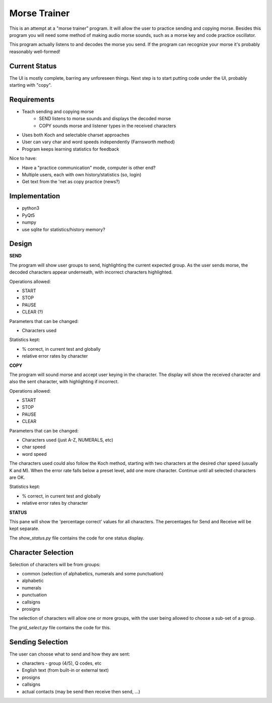 Morse Trainer
=============

This is an attempt at a "morse trainer" program.  It will allow the user to
practice sending and copying morse.  Besides this program you will need some
method of making audio morse sounds, such as a morse key and code practice
oscillator.

This program actually listens to and decodes the morse you send.  If the program
can recognize your morse it's probably reasonably well-formed!

Current Status
--------------

The UI is mostly complete, barring any unforeseen things.  Next step is to
start putting code under the UI, probably starting with "copy".

Requirements
------------

* Teach sending and copying morse
    * SEND listens to morse sounds and displays the decoded morse
    * COPY sounds morse and listener types in the received characters
* Uses both Koch and selectable charset approaches
* User can vary char and word speeds independently (Farnsworth method)
* Program keeps learning statistics for feedback

Nice to have:

* Have a "practice communication" mode, computer is other end?
* Multiple users, each with own history/statistics (so, login)
* Get text from the 'net as copy practice (news?)

Implementation
--------------

* python3
* PyQt5
* numpy
* use sqlite for statistics/history memory?

Design
------

**SEND**

The program will show user groups to send, highlighting the current expected
group.  As the user sends morse, the decoded characters appear underneath, with
incorrect characters highlighted.

Operations allowed:

* START
* STOP
* PAUSE
* CLEAR (?)

Parameters that can be changed:

* Characters used

Statistics kept:

* % correct, in current test and globally
* relative error rates by character

**COPY**

The program will sound morse and accept user keying in the character.  The
display will show the received character and also the sent character, with
highlighting if incorrect.

Operations allowed:

* START
* STOP
* PAUSE
* CLEAR

Parameters that can be changed:

* Characters used (just A-Z, NUMERALS, etc)
* char speed
* word speed

The characters used could also follow the Koch method, starting with two
characters at the desired char speed (usually K and M).  When the error
rate falls below a preset level, add one more character.  Continue until
all selected characters are OK.

Statistics kept:

* % correct, in current test and globally
* relative error rates by character

**STATUS**

This pane will show the 'percentage correct' values for all characters.
The percentages for Send and Receive will be kept separate.

The *show_status.py* file contains the code for one status display.

Character Selection
-------------------

Selection of characters will be from groups:

* common (selection of alphabetics, numerals and some punctuation)
* alphabetic
* numerals
* punctuation
* callsigns
* prosigns

The selection of characters will allow one or more  groups, with the user being
allowed to choose a sub-set of a group.

The *grid_select.py* file contains the code for this.

Sending Selection
-----------------

The user can choose what to send and how they are sent:

* characters - group (4/5), Q codes, etc
* English text (from built-in or external text)
* prosigns
* callsigns
* actual contacts (may be send then receive then send, ...)
